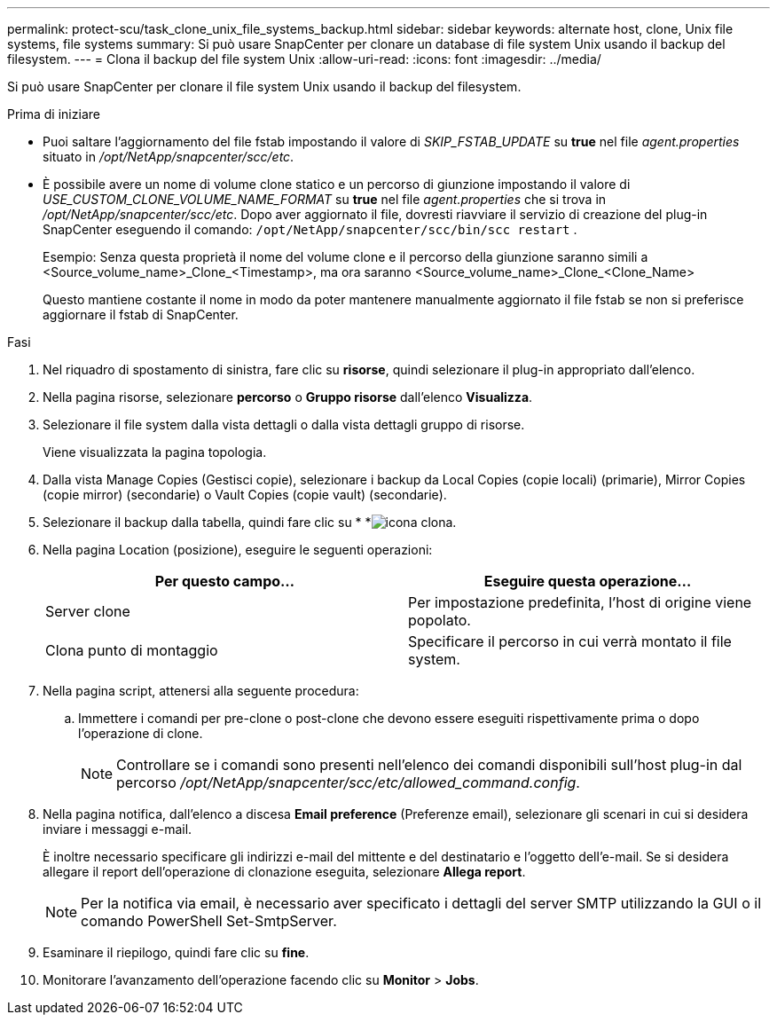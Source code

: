 ---
permalink: protect-scu/task_clone_unix_file_systems_backup.html 
sidebar: sidebar 
keywords: alternate host, clone, Unix file systems, file systems 
summary: Si può usare SnapCenter per clonare un database di file system Unix usando il backup del filesystem. 
---
= Clona il backup del file system Unix
:allow-uri-read: 
:icons: font
:imagesdir: ../media/


[role="lead"]
Si può usare SnapCenter per clonare il file system Unix usando il backup del filesystem.

.Prima di iniziare
* Puoi saltare l'aggiornamento del file fstab impostando il valore di _SKIP_FSTAB_UPDATE_ su *true* nel file _agent.properties_ situato in _/opt/NetApp/snapcenter/scc/etc_.
* È possibile avere un nome di volume clone statico e un percorso di giunzione impostando il valore di _USE_CUSTOM_CLONE_VOLUME_NAME_FORMAT_ su *true* nel file _agent.properties_ che si trova in _/opt/NetApp/snapcenter/scc/etc_. Dopo aver aggiornato il file, dovresti riavviare il servizio di creazione del plug-in SnapCenter eseguendo il comando:  `/opt/NetApp/snapcenter/scc/bin/scc restart` .
+
Esempio: Senza questa proprietà il nome del volume clone e il percorso della giunzione saranno simili a <Source_volume_name>_Clone_<Timestamp>, ma ora saranno <Source_volume_name>_Clone_<Clone_Name>

+
Questo mantiene costante il nome in modo da poter mantenere manualmente aggiornato il file fstab se non si preferisce aggiornare il fstab di SnapCenter.



.Fasi
. Nel riquadro di spostamento di sinistra, fare clic su *risorse*, quindi selezionare il plug-in appropriato dall'elenco.
. Nella pagina risorse, selezionare *percorso* o *Gruppo risorse* dall'elenco *Visualizza*.
. Selezionare il file system dalla vista dettagli o dalla vista dettagli gruppo di risorse.
+
Viene visualizzata la pagina topologia.

. Dalla vista Manage Copies (Gestisci copie), selezionare i backup da Local Copies (copie locali) (primarie), Mirror Copies (copie mirror) (secondarie) o Vault Copies (copie vault) (secondarie).
. Selezionare il backup dalla tabella, quindi fare clic su * *image:../media/clone_icon.gif["icona clona"].
. Nella pagina Location (posizione), eseguire le seguenti operazioni:
+
|===
| Per questo campo... | Eseguire questa operazione... 


 a| 
Server clone
 a| 
Per impostazione predefinita, l'host di origine viene popolato.



 a| 
Clona punto di montaggio
 a| 
Specificare il percorso in cui verrà montato il file system.

|===
. Nella pagina script, attenersi alla seguente procedura:
+
.. Immettere i comandi per pre-clone o post-clone che devono essere eseguiti rispettivamente prima o dopo l'operazione di clone.
+

NOTE: Controllare se i comandi sono presenti nell'elenco dei comandi disponibili sull'host plug-in dal percorso _/opt/NetApp/snapcenter/scc/etc/allowed_command.config_.



. Nella pagina notifica, dall'elenco a discesa *Email preference* (Preferenze email), selezionare gli scenari in cui si desidera inviare i messaggi e-mail.
+
È inoltre necessario specificare gli indirizzi e-mail del mittente e del destinatario e l'oggetto dell'e-mail. Se si desidera allegare il report dell'operazione di clonazione eseguita, selezionare *Allega report*.

+

NOTE: Per la notifica via email, è necessario aver specificato i dettagli del server SMTP utilizzando la GUI o il comando PowerShell Set-SmtpServer.

. Esaminare il riepilogo, quindi fare clic su *fine*.
. Monitorare l'avanzamento dell'operazione facendo clic su *Monitor* > *Jobs*.

